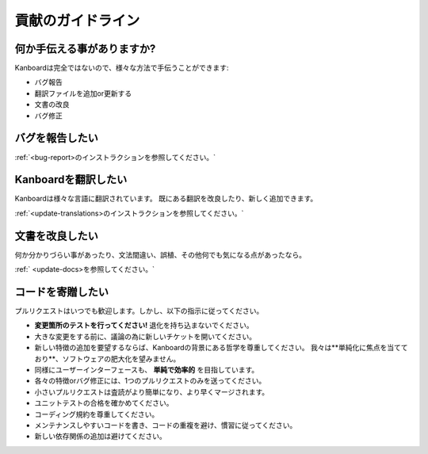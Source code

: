 貢献のガイドライン
======================

何か手伝える事がありますか?
---------------

Kanboardは完全ではないので、様々な方法で手伝うことができます:

-  バグ報告
-  翻訳ファイルを追加or更新する
-  文書の改良
-  バグ修正

バグを報告したい
----------------------

:ref:`<bug-report>のインストラクションを参照してください。`

Kanboardを翻訳したい
----------------------------

Kanboardは様々な言語に翻訳されています。
既にある翻訳を改良したり、新しく追加できます。

:ref:`<update-translations>のインストラクションを参照してください。`

文書を改良したい
-----------------------------------

何か分かりづらい事があったり、文法間違い、誤植、その他何でも気になる点があったなら。

:ref:` <update-docs>を参照してください。`

コードを寄贈したい
--------------------------------

プルリクエストはいつでも歓迎します。しかし、以下の指示に従ってください。

-  **変更箇所のテストを行ってください!**  退化を持ち込まないでください。
-  大きな変更をする前に、議論の為に新しいチケットを開いてください。
-  新しい特徴の追加を要望するならば、Kanboardの背景にある哲学を尊重してください。
   我々は**単純化に焦点を当てており**、ソフトウェアの肥大化を望みません。 
-  同様にユーザーインターフェースも、 **単純で効率的** を目指しています。
-  各々の特徴orバグ修正には、1つのプルリクエストのみを送ってください。
-  小さいプルリクエストは査読がより簡単になり、より早くマージされます。
-  ユニットテストの合格を確かめてください。
-  コーディング規約を尊重してください。
-  メンテナンスしやすいコードを書き、コードの重複を避け、慣習に従ってください。
-  新しい依存関係の追加は避けてください。
